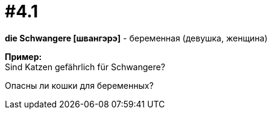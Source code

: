 [#16_004_1]
= #4.1
:hardbreaks:

*die Schwangere [швангэрэ]* - беременная (девушка, женщина)

*Пример:*
Sind Katzen gefährlich für Schwangere?

Опасны ли кошки для беременных?
